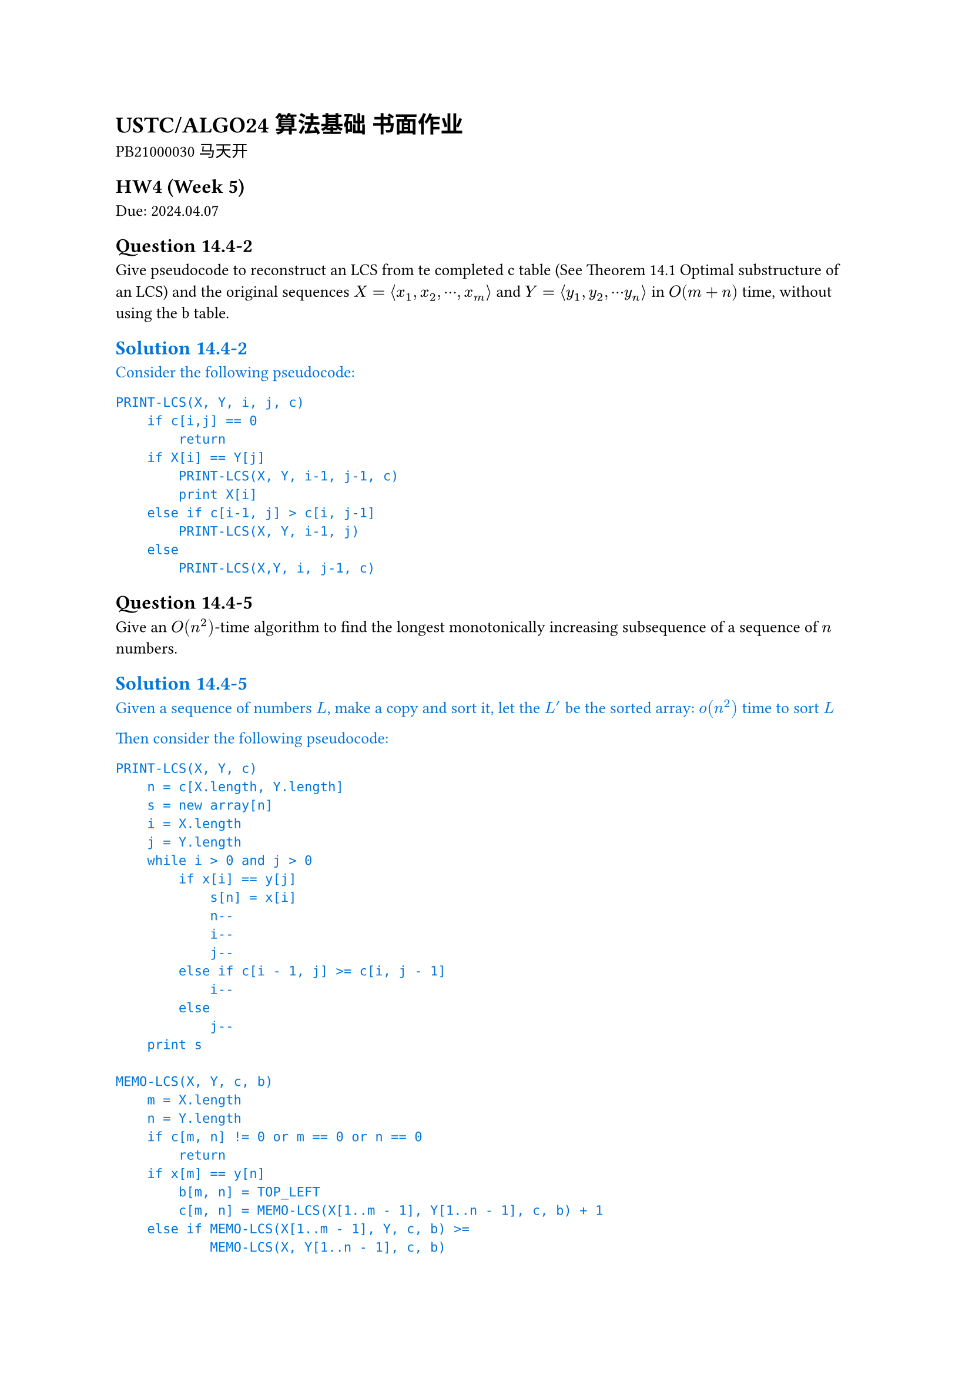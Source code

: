 #set text(
  font: ("Source Han Serif SC", "Source Han Serif"),
  size: 10pt,
)

= USTC/ALGO24 算法基础 书面作业

PB21000030 马天开

== HW4 (Week 5)
Due: 2024.04.07
== Question 14.4-2
Give pseudocode to reconstruct an LCS from te completed c table (See Theorem 14.1 Optimal substructure of an LCS) and the original sequences $X = angle.l x_1, x_2, dots.c, x_m angle.r$ and $Y = angle.l y_1, y_2, dots.c y_n angle.r$ in $O(m+n)$ time, without using the b table.

#text(fill: blue)[
== Solution 14.4-2

Consider the following pseudocode:

```txt
PRINT-LCS(X, Y, i, j, c)
    if c[i,j] == 0
        return
    if X[i] == Y[j]
        PRINT-LCS(X, Y, i-1, j-1, c)
        print X[i]
    else if c[i-1, j] > c[i, j-1]
        PRINT-LCS(X, Y, i-1, j)
    else
        PRINT-LCS(X,Y, i, j-1, c)
```
]

== Question 14.4-5
Give an $O(n^2)$-time algorithm to find the longest monotonically increasing subsequence of a sequence of $n$ numbers.

#text(fill: blue)[
== Solution 14.4-5

Given a sequence of numbers $L$, make a copy and sort it, let the $L^'$ be the sorted array:
 $o(n^2)$ time to sort $L$

Then consider the following pseudocode:

```txt
PRINT-LCS(X, Y, c)
    n = c[X.length, Y.length]
    s = new array[n]
    i = X.length
    j = Y.length
    while i > 0 and j > 0
        if x[i] == y[j]
            s[n] = x[i]
            n--
            i--
            j--
        else if c[i - 1, j] >= c[i, j - 1]
            i--
        else
            j--
    print s

MEMO-LCS(X, Y, c, b)
    m = X.length
    n = Y.length
    if c[m, n] != 0 or m == 0 or n == 0
        return
    if x[m] == y[n]
        b[m, n] = TOP_LEFT
        c[m, n] = MEMO-LCS(X[1..m - 1], Y[1..n - 1], c, b) + 1
    else if MEMO-LCS(X[1..m - 1], Y, c, b) >=
            MEMO-LCS(X, Y[1..n - 1], c, b)
        b[m, n] = TOP
        c[m, n] = MEMO-LCS(X[1..m - 1], Y, c, b)
    else
        b[m, n] = LEFT
        c[m, n] = MEMO-LCS(X, Y[1..n - 1], c, b)

c = new array[X.length][Y.length]
b = new array[X.length][Y.length]
MEMO-LCS(X,Y,c,b)
```

Then the porblem could be turned into running LCS on these two lists ($L$ and $L^'$), since the longest common subsequence must be monotone increasing (being subsequence of $L^'$), and longest (the restriction is only on monotone increasing).

The final runtime would be $o(n^2) + O(L."length" * L^'."length") = O(n^2)$.
]

#pagebreak()

== HW 3 (Week 4)
Due: 2024.03.31
== Question 12.2-3
Write the `TREE-PREDECESSOR` procedure(which is symmetric to `TREE-SUCCESSOR`).

#set text(fill: blue)
=== Solution 12.2-3

```txt
TREE-PREDECESSOR(x)
    if x.left != nil
        return TREE-MAXIMUM(x.left)
    y = x.p
    while y != nil and x == y.left
        x = y
        y = y.p
    return y
```

#set text(fill: black)

== Question 13.1-5
Show that the longest simple path from a node $x$ in red-black tree to a descendant leaf at most twice that of the shortest simple path from node $x$ to a descendant leaf.

#set text(fill: blue)
=== Solution 13.1-5

Consider the longest simple path $(a_1, ... ,a_s)$ & the shortest simple path $(b_1, ... ,b_t)$, they have equal number of black nodes (Property 5).
Neither of the paths can have repeated red node (Property 4).
Thus at most $floor((s - 1) / 2)$ of the nodes in the longest path are red, so $ t >= ceil((s+1)/2) $ If by way of contradiction, we had $s > t dot 2$, then $ t >= ceil((s+1) / 2) >= ceil(t+1) = t+1 $ which is a contradiction.

#set text(fill: black)

== Question 17.1-7
Show how to use an order-statistic tree to count the number of inversions in an array of $n$ distinct elements in $O(n lg n)$ time.

#set text(fill: blue)
=== Solution 17.1-7

$O(n lg(n))$ time is required to build a red-black treem so everytime we insert a node, we can calculate the number of inversion using $"OS-RANK"$ (which is the rank of the node, thus calculating inversions).

#set text(fill: black)

== Question 17.3-2
Describe an efficient algorithm that, given an interval $i$, returns an interval overlapping $i$ that has the minimum low endpoint, or $T."nil"$ if no such interval exists.

#set text(fill: blue)
=== Solution 17.3-2

Modify the usual interval search not to break out the loop when a overlap is found, but to keep track of the minimum low endpoint. Return the interval with the minimum low endpoint if found, otherwise return $T."nil"$.

#set text(fill: black)

#pagebreak()

== HW 2 (Week 3)
Due: 2024.03.24
=== Question 6.2-6
The code for MAX-HEAPIFY is quite efficient in terms of constant factors, except possibly for the recursive call in line 10, for which some compilers might produce inefficient code. Write an efficient MAX-HEAPIFY that uses an iterative control construct (a loop) instead of recursion.

#set text(fill: blue)
==== Solution 6.2-6

Consider the following pseudocode code:
```txt
MAX-HEAPIFY(A, i)
    while true
        l = LEFT(i)
        r = RIGHT(i)
        if l <= A.heap-size and A[l] > A[i]
            largest = l
        else
            largest = i
        if r <= A.heap-size and A[r] > A[largest]
            largest = r
        if largest != i
            exchange A[i] with A[largest]
            i = largest
        else
            break
```

#set text(fill: black)

=== Question 6.5-9
Show how to implement a first-in, first-out queue with a priority queue. Show how to implement a stack with a priority queue. (Queues and stacks are defined in Section 10.1.3.)

#set text(fill: blue)
==== Solution 6.5-9

- For stack, add element with increasing priority, and pop the element with the highest priority, pseudocode:
//     ```txt
//     PUSH(S, x)
//         S.top = S.top + 1
//         S[S.top] = x
//     POP(S)
//         if S.top < 1
//             error "underflow"
//         else
//             S.top = S.top - 1
//             return S[S.top + 1]
//     ```
- For queue, add element with decreasing priority, and pop the element with the highest priority, pseudocode:
//     ```txt
//     ENQUEUE(Q, x)
//         Q.tail = Q.tail + 1
//         Q[Q.tail] = x
//     DEQUEUE(Q)
//         if Q.head > Q.tail
//             error "underflow"
//         else
//             return Q[Q.head]
//     ```

#set text(fill: black)

=== Question 7.4-6
Consider modifying the PARTITION procedure by randomly picking three elements from subarray $A[p : r]$ and partitioning about their median (the middle value of the three elements). Approximate the probability of getting worse than an $alpha$-to-$(1 - alpha)$ split, as a function of $alpha$ in the range $0 < alpha < 1/2$.

#set text(fill: blue)
==== Solution 7.4-6

*Assuming the same element could be picked more than once*(which should be the case in real world).

The probability of getting worse than an $alpha$-to-$(1 - alpha)$ split is the probability of picking the smallest or the largest element as the median.

$
P = 2 * [binom(2,3) times alpha^2(1 - alpha) + alpha^3] = 6 alpha^2 - 4 alpha^3
$

#set text(fill: black)

=== Question 8.2-7
Counting sort can also work efficiently if the input values have fractional parts, but the number of digits in the fractional part is small. Suppose that you are given n numbers in the range $0$ to $k$, each with at most $d$ decimal (base $10$) digits to the right of the decimal point. Modify counting sort to run in $Theta(n + 10^d k)$ time.

#set text(fill: blue)
==== Solution 8.2-7

To achieve $Theta(n + 10^d k)$ time, we first use $Theta(n)$ time to multiply each number by $10^d$, then change the $C[0, k]$ to $C[0, 10^d k]$, and finally use $Theta(10^d k)$ time to sort the numbers.

With other part of the counting sort unchanged, the pseudocode is as follows:
```txt
COUNTING-SORT(A, B, k, d)
    let C[0, 10^d k] be a new array
    for i = 0 to 10^d k
        C[i] = 0
    for j = 1 to A.length
        C[A[j] * 10^d] = C[A[j] * 10^d] + 1
    for i = 1 to 10^d k
        C[i] = C[i] + C[i - 1]
    for j = A.length downto 1
        B[C[A[j] * 10^d]] = A[j]
        C[A[j] * 10^d] = C[A[j] * 10^d] - 1
```

This is the required $Theta(n + 10^d k)$ time algorithm.

#set text(fill: black)

=== Question 8.3-5
Show how to sort $n$ integers in the range $0$ to $n^3 - 1$ in $O(n)$ time.

#set text(fill: blue)
==== Solution 8.3-5

First convert each number to base $n$, then use counting sort to sort the numbers.

Since each number would now have at most $log_n n^3 = 3$ digits, 3 passes of counting sort would be enough to sort the numbers, during which each pass would take $O(n)$ time since there's only $n$ numbers.

#set text(fill: black)

=== Question 9.3.9
Describe an $O(n)$-time algorithm that, given a set $S$ of $n$ distinct numbers and a positive integer $k <= n$, determines the $k$ numbers in $S$ that are closest to the median of $S$.

#set text(fill: blue)
==== Solution 9.3.9

+ $O(n)$: Using SELECT, we can find $x$ to be the median of $S$.
+ $O(n)$: Subtract $x$ from each element in $S$.
+ $O(n)$: Use COUNTING-SORT to sort the absolute values of the differences.
+ $O(k)$: Return the first $k$ elements in the sorted array.

This is the required $O(n)$-time algorithm.

#set text(fill: black)

#pagebreak()

== HW 1 (Week 2)
Due: 2024.03.17
=== Question 2.3-5

You can also think of insertion sort as a recursive algorithm. In order to sort $A[1 : n]$, recursively sort the subarray $A[1 : n – 1]$ and then insert $A[n]$ into the sorted subarray $A[1 : n – 1]$. Write pseudocode for this recursive version of insertion sort. Give a recurrence for its worst-case running time.

#set text(fill: blue)
=== Solution 2.3-5

The pseudocode for this recursive version of insertion sort is as follows:

```txt
INSERTION-SORT(A, n)
    if n > 1
        INSERTION-SORT(A, n - 1)
        key = A[n]
        i = n - 1
        while i > 0 and A[i] > key
            A[i + 1] = A[i]
            i = i - 1
        A[i + 1] = key
```

The recurrence for its worst-case running time is

$
T(n) = cases(T(n - 1) + Theta(n) space.quad & n>1, Theta(1) & n=1)
$

The solution to the recurrence is $Theta(n^2)$ worst-case time.

#set text(fill: black)

=== Question 2-1 Insertion sort on small arrays in merge sort

Although merge sort runs in $Theta(n lg n)$ worst-case time and insertion sort runs in $Theta(n^2)$ worst-case time, the constant factors in insertion sort can make it faster in practice for small problem sizes on many machines. Thus it makes sense to coarsen the leaves of the recursion by using insertion sort within merge sort when subproblems become suffificiently small. Consider a modifification to merge sort in which $n\/k$ sublists of length $k$ are sorted using insertion sort and then merged using the standard merging mechanism, where $k$ is a value to be determined.

- a. Show that insertion sort can sort the $n\/k$ sublists, each of length $k$, in $Theta(n k)$ worst-case time.
- b. Show how to merge the sublists in $Theta(n lg(n\/k))$ worst-case time.
- c. Given that the modifified algorithm runs in $Theta(n k + n lg(n\/k))$ worst-case time, what is the largest value of $k$ as a function of $n$ for which the modifified algorithm has the same running time as standard merge sort, in terms of $Theta$-notation?
- d. How should you choose $k$ in practice?

#set text(fill: blue)
=== Solution 2-1

- a. For each sublist, the insertion sort can sort the $k$ elements in $Theta(k^2)$ worst-case time. Thus, the insertion sort can sort the $n\/k$ sublists, each of length $k$, in $Theta(n k)$ worst-case time.
- b. Given $n\/k$ sorted sublists, each of length $k$, the recurrence for merging the sublists is
$
T(n) = cases(2 dot.c T(n\/2) + Theta(n) space.quad & n>k, 0 & n=k)
$
The solution to the recurrence is $Theta(n lg(n\/k))$ worst-case time.

*This could also be viewed as a tree with $lg(n\/k)$ levels with $n$ element in each level. Worst case would be $Theta(n lg (n\/k))$*

- c. Take $Theta(n k + n lg(n \/ k)) = Theta(n lg n)$, consider $k = Theta(lg n)$:
$
Theta(n k + n lg(n \/ k))
&= Theta (n k + n lg n - n lg k) \
&= Theta (n lg n + n lg n - n lg (lg n)) \
&= Theta (n lg n)
$
- d. Choose $k$ to be the largest length of sublist for which insertion sort is faster than merge sort. Use a small constant such as $5$ or $10$.

#set text(fill: black)

=== Question 4.2-3
What is the largest $k$ such that if you can multiply $3 times 3$ matrices using $k$ multiplications (not assuming commutativity of multiplication), then you can multiply $n times n$ matrices in $o(n lg 7)$ time? What is the running time of this algorithm?

#set text(fill: blue)
==== Solution 4.2-3

Assuming $n = 3^m$. Use block matrix multiplication, the recursive running time is $T(n) = k T(n\/3) + O(1)$.

Using master theorem, the largest $k$ to satisfy $log_3 k < lg 7$ is $k=21$.

#set text(fill: black)